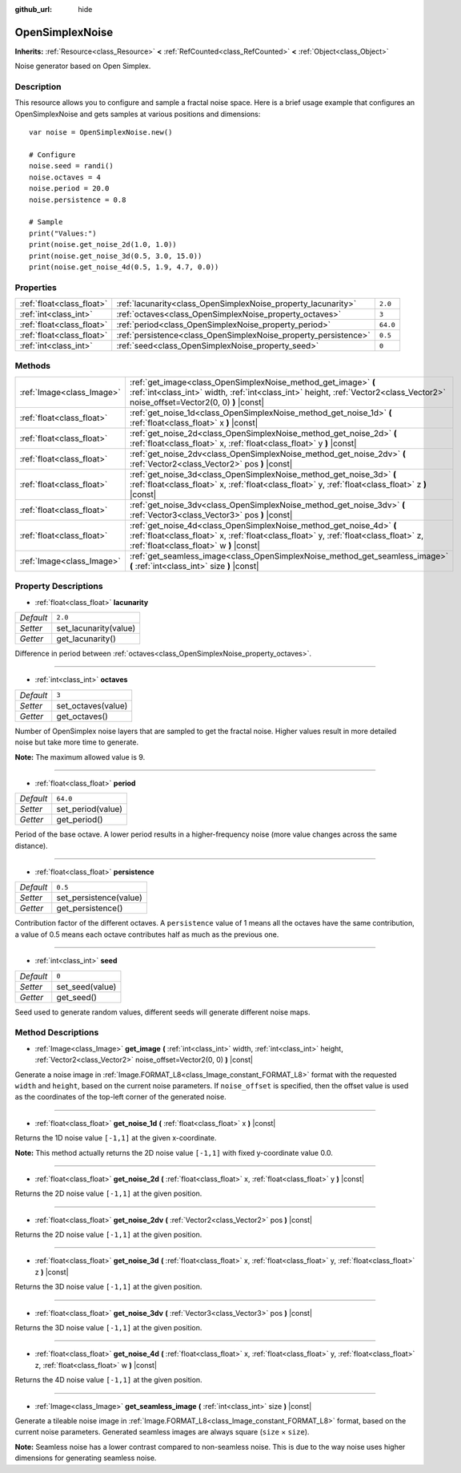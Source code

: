 :github_url: hide

.. Generated automatically by doc/tools/make_rst.py in Godot's source tree.
.. DO NOT EDIT THIS FILE, but the OpenSimplexNoise.xml source instead.
.. The source is found in doc/classes or modules/<name>/doc_classes.

.. _class_OpenSimplexNoise:

OpenSimplexNoise
================

**Inherits:** :ref:`Resource<class_Resource>` **<** :ref:`RefCounted<class_RefCounted>` **<** :ref:`Object<class_Object>`

Noise generator based on Open Simplex.

Description
-----------

This resource allows you to configure and sample a fractal noise space. Here is a brief usage example that configures an OpenSimplexNoise and gets samples at various positions and dimensions:

::

    var noise = OpenSimplexNoise.new()
    
    # Configure
    noise.seed = randi()
    noise.octaves = 4
    noise.period = 20.0
    noise.persistence = 0.8
    
    # Sample
    print("Values:")
    print(noise.get_noise_2d(1.0, 1.0))
    print(noise.get_noise_3d(0.5, 3.0, 15.0))
    print(noise.get_noise_4d(0.5, 1.9, 4.7, 0.0))

Properties
----------

+---------------------------+-----------------------------------------------------------------+----------+
| :ref:`float<class_float>` | :ref:`lacunarity<class_OpenSimplexNoise_property_lacunarity>`   | ``2.0``  |
+---------------------------+-----------------------------------------------------------------+----------+
| :ref:`int<class_int>`     | :ref:`octaves<class_OpenSimplexNoise_property_octaves>`         | ``3``    |
+---------------------------+-----------------------------------------------------------------+----------+
| :ref:`float<class_float>` | :ref:`period<class_OpenSimplexNoise_property_period>`           | ``64.0`` |
+---------------------------+-----------------------------------------------------------------+----------+
| :ref:`float<class_float>` | :ref:`persistence<class_OpenSimplexNoise_property_persistence>` | ``0.5``  |
+---------------------------+-----------------------------------------------------------------+----------+
| :ref:`int<class_int>`     | :ref:`seed<class_OpenSimplexNoise_property_seed>`               | ``0``    |
+---------------------------+-----------------------------------------------------------------+----------+

Methods
-------

+---------------------------+--------------------------------------------------------------------------------------------------------------------------------------------------------------------------------------------------------+
| :ref:`Image<class_Image>` | :ref:`get_image<class_OpenSimplexNoise_method_get_image>` **(** :ref:`int<class_int>` width, :ref:`int<class_int>` height, :ref:`Vector2<class_Vector2>` noise_offset=Vector2(0, 0) **)** |const|      |
+---------------------------+--------------------------------------------------------------------------------------------------------------------------------------------------------------------------------------------------------+
| :ref:`float<class_float>` | :ref:`get_noise_1d<class_OpenSimplexNoise_method_get_noise_1d>` **(** :ref:`float<class_float>` x **)** |const|                                                                                        |
+---------------------------+--------------------------------------------------------------------------------------------------------------------------------------------------------------------------------------------------------+
| :ref:`float<class_float>` | :ref:`get_noise_2d<class_OpenSimplexNoise_method_get_noise_2d>` **(** :ref:`float<class_float>` x, :ref:`float<class_float>` y **)** |const|                                                           |
+---------------------------+--------------------------------------------------------------------------------------------------------------------------------------------------------------------------------------------------------+
| :ref:`float<class_float>` | :ref:`get_noise_2dv<class_OpenSimplexNoise_method_get_noise_2dv>` **(** :ref:`Vector2<class_Vector2>` pos **)** |const|                                                                                |
+---------------------------+--------------------------------------------------------------------------------------------------------------------------------------------------------------------------------------------------------+
| :ref:`float<class_float>` | :ref:`get_noise_3d<class_OpenSimplexNoise_method_get_noise_3d>` **(** :ref:`float<class_float>` x, :ref:`float<class_float>` y, :ref:`float<class_float>` z **)** |const|                              |
+---------------------------+--------------------------------------------------------------------------------------------------------------------------------------------------------------------------------------------------------+
| :ref:`float<class_float>` | :ref:`get_noise_3dv<class_OpenSimplexNoise_method_get_noise_3dv>` **(** :ref:`Vector3<class_Vector3>` pos **)** |const|                                                                                |
+---------------------------+--------------------------------------------------------------------------------------------------------------------------------------------------------------------------------------------------------+
| :ref:`float<class_float>` | :ref:`get_noise_4d<class_OpenSimplexNoise_method_get_noise_4d>` **(** :ref:`float<class_float>` x, :ref:`float<class_float>` y, :ref:`float<class_float>` z, :ref:`float<class_float>` w **)** |const| |
+---------------------------+--------------------------------------------------------------------------------------------------------------------------------------------------------------------------------------------------------+
| :ref:`Image<class_Image>` | :ref:`get_seamless_image<class_OpenSimplexNoise_method_get_seamless_image>` **(** :ref:`int<class_int>` size **)** |const|                                                                             |
+---------------------------+--------------------------------------------------------------------------------------------------------------------------------------------------------------------------------------------------------+

Property Descriptions
---------------------

.. _class_OpenSimplexNoise_property_lacunarity:

- :ref:`float<class_float>` **lacunarity**

+-----------+-----------------------+
| *Default* | ``2.0``               |
+-----------+-----------------------+
| *Setter*  | set_lacunarity(value) |
+-----------+-----------------------+
| *Getter*  | get_lacunarity()      |
+-----------+-----------------------+

Difference in period between :ref:`octaves<class_OpenSimplexNoise_property_octaves>`.

----

.. _class_OpenSimplexNoise_property_octaves:

- :ref:`int<class_int>` **octaves**

+-----------+--------------------+
| *Default* | ``3``              |
+-----------+--------------------+
| *Setter*  | set_octaves(value) |
+-----------+--------------------+
| *Getter*  | get_octaves()      |
+-----------+--------------------+

Number of OpenSimplex noise layers that are sampled to get the fractal noise. Higher values result in more detailed noise but take more time to generate.

**Note:** The maximum allowed value is 9.

----

.. _class_OpenSimplexNoise_property_period:

- :ref:`float<class_float>` **period**

+-----------+-------------------+
| *Default* | ``64.0``          |
+-----------+-------------------+
| *Setter*  | set_period(value) |
+-----------+-------------------+
| *Getter*  | get_period()      |
+-----------+-------------------+

Period of the base octave. A lower period results in a higher-frequency noise (more value changes across the same distance).

----

.. _class_OpenSimplexNoise_property_persistence:

- :ref:`float<class_float>` **persistence**

+-----------+------------------------+
| *Default* | ``0.5``                |
+-----------+------------------------+
| *Setter*  | set_persistence(value) |
+-----------+------------------------+
| *Getter*  | get_persistence()      |
+-----------+------------------------+

Contribution factor of the different octaves. A ``persistence`` value of 1 means all the octaves have the same contribution, a value of 0.5 means each octave contributes half as much as the previous one.

----

.. _class_OpenSimplexNoise_property_seed:

- :ref:`int<class_int>` **seed**

+-----------+-----------------+
| *Default* | ``0``           |
+-----------+-----------------+
| *Setter*  | set_seed(value) |
+-----------+-----------------+
| *Getter*  | get_seed()      |
+-----------+-----------------+

Seed used to generate random values, different seeds will generate different noise maps.

Method Descriptions
-------------------

.. _class_OpenSimplexNoise_method_get_image:

- :ref:`Image<class_Image>` **get_image** **(** :ref:`int<class_int>` width, :ref:`int<class_int>` height, :ref:`Vector2<class_Vector2>` noise_offset=Vector2(0, 0) **)** |const|

Generate a noise image in :ref:`Image.FORMAT_L8<class_Image_constant_FORMAT_L8>` format with the requested ``width`` and ``height``, based on the current noise parameters. If ``noise_offset`` is specified, then the offset value is used as the coordinates of the top-left corner of the generated noise.

----

.. _class_OpenSimplexNoise_method_get_noise_1d:

- :ref:`float<class_float>` **get_noise_1d** **(** :ref:`float<class_float>` x **)** |const|

Returns the 1D noise value ``[-1,1]`` at the given x-coordinate.

**Note:** This method actually returns the 2D noise value ``[-1,1]`` with fixed y-coordinate value 0.0.

----

.. _class_OpenSimplexNoise_method_get_noise_2d:

- :ref:`float<class_float>` **get_noise_2d** **(** :ref:`float<class_float>` x, :ref:`float<class_float>` y **)** |const|

Returns the 2D noise value ``[-1,1]`` at the given position.

----

.. _class_OpenSimplexNoise_method_get_noise_2dv:

- :ref:`float<class_float>` **get_noise_2dv** **(** :ref:`Vector2<class_Vector2>` pos **)** |const|

Returns the 2D noise value ``[-1,1]`` at the given position.

----

.. _class_OpenSimplexNoise_method_get_noise_3d:

- :ref:`float<class_float>` **get_noise_3d** **(** :ref:`float<class_float>` x, :ref:`float<class_float>` y, :ref:`float<class_float>` z **)** |const|

Returns the 3D noise value ``[-1,1]`` at the given position.

----

.. _class_OpenSimplexNoise_method_get_noise_3dv:

- :ref:`float<class_float>` **get_noise_3dv** **(** :ref:`Vector3<class_Vector3>` pos **)** |const|

Returns the 3D noise value ``[-1,1]`` at the given position.

----

.. _class_OpenSimplexNoise_method_get_noise_4d:

- :ref:`float<class_float>` **get_noise_4d** **(** :ref:`float<class_float>` x, :ref:`float<class_float>` y, :ref:`float<class_float>` z, :ref:`float<class_float>` w **)** |const|

Returns the 4D noise value ``[-1,1]`` at the given position.

----

.. _class_OpenSimplexNoise_method_get_seamless_image:

- :ref:`Image<class_Image>` **get_seamless_image** **(** :ref:`int<class_int>` size **)** |const|

Generate a tileable noise image in :ref:`Image.FORMAT_L8<class_Image_constant_FORMAT_L8>` format, based on the current noise parameters. Generated seamless images are always square (``size`` × ``size``).

**Note:** Seamless noise has a lower contrast compared to non-seamless noise. This is due to the way noise uses higher dimensions for generating seamless noise.

.. |virtual| replace:: :abbr:`virtual (This method should typically be overridden by the user to have any effect.)`
.. |const| replace:: :abbr:`const (This method has no side effects. It doesn't modify any of the instance's member variables.)`
.. |vararg| replace:: :abbr:`vararg (This method accepts any number of arguments after the ones described here.)`
.. |constructor| replace:: :abbr:`constructor (This method is used to construct a type.)`
.. |static| replace:: :abbr:`static (This method doesn't need an instance to be called, so it can be called directly using the class name.)`
.. |operator| replace:: :abbr:`operator (This method describes a valid operator to use with this type as left-hand operand.)`
